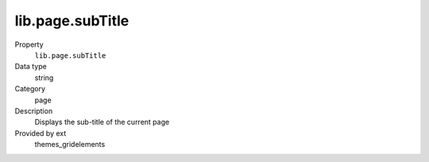 lib.page.subTitle
-----------------

.. ..................................
.. container:: table-row dl-horizontal panel panel-default setup themes_gridelements cat_page

	Property
		``lib.page.subTitle``

	Data type
		string

	Category
		page

	Description
		Displays the sub-title of the current page

	Provided by ext
		themes_gridelements